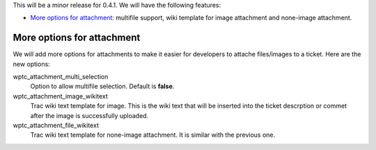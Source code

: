 This will be a minor release for 0.4.1.
We will have the following features:

- `More options for attachment`_: multifile support, wiki
  template for image attachment and none-image attachment.

More options for attachment
---------------------------

We will add more options for attachments to make it 
easier for developers to attache files/images to a ticket.
Here are the new options:

wptc_attachment_multi_selection  
  Option to allow multifile selection. Default is **false**.

wptc_attachment_image_wikitext   
  Trac wiki text template for image.
  This is the wiki text that will be inserted into the ticket 
  descrption or commet after the image is successfully uploaded.

wptc_attachment_file_wikitext
  Trac wiki text template for none-image attachment.
  It is similar with the previous one.
